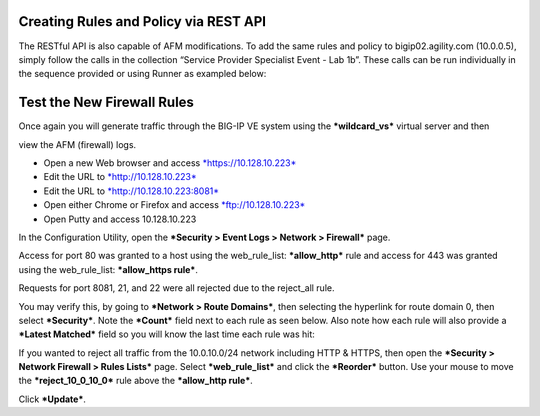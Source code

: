 Creating Rules and Policy via REST API
======================================

The RESTful API is also capable of AFM modifications. To add the same
rules and policy to bigip02.agility.com (10.0.0.5), simply follow the
calls in the collection “Service Provider Specialist Event - Lab 1b”.
These calls can be run individually in the sequence provided or using
Runner as exampled below:

|image25|

Test the New Firewall Rules
===========================

Once again you will generate traffic through the BIG-IP VE system using
the ***wildcard\_vs*** virtual server and then

view the AFM (firewall) logs.

-  Open a new Web browser and access
   `*https://10.128.10.223* <https://10.128.10.223>`__

-  Edit the URL to `*http://10.128.10.223* <http://10.128.10.223>`__

-  Edit the URL to
   `*http://10.128.10.223:8081* <http://10.128.10.223:8081>`__

-  Open either Chrome or Firefox and access
   `*ftp://10.128.10.223* <ftp://10.128.10.223>`__

-  Open Putty and access 10.128.10.223

In the Configuration Utility, open the ***Security > Event Logs >
Network > Firewall*** page.

Access for port 80 was granted to a host using the web\_rule\_list:
***allow\_http*** rule and access for 443 was granted using the
web\_rule\_list: ***allow\_https rule***.

|image26|

Requests for port 8081, 21, and 22 were all rejected due to the
reject\_all rule.

|image27|

You may verify this, by going to ***Network > Route Domains***, then
selecting the hyperlink for route domain 0, then select ***Security***.
Note the ***Count*** field next to each rule as seen below. Also note
how each rule will also provide a ***Latest Matched*** field so you will
know the last time each rule was hit:

|image28|

If you wanted to reject all traffic from the 10.0.10.0/24 network
including HTTP & HTTPS, then open the ***Security > Network Firewall >
Rules Lists*** page. Select ***web\_rule\_list*** and click the
***Reorder*** button. Use your mouse to move the
***reject\_10\_0\_10\_0*** rule above the ***allow\_http rule***.

|image29|

Click ***Update***.

.. |image25| image:: /_static/class1/image26.png
   :width: 6.50000in
   :height: 5.02569in
.. |image26| image:: /_static/class1/image27.png
   :width: 6.50000in
   :height: 1.46111in
.. |image27| image:: /_static/class1/image28.png
   :width: 6.50000in
   :height: 1.71319in
.. |image28| image:: /_static/class1/image29.png
   :width: 6.50000in
   :height: 1.50000in
.. |image29| image:: /_static/class1/image30.png
   :width: 6.50000in
   :height: 0.88958in


